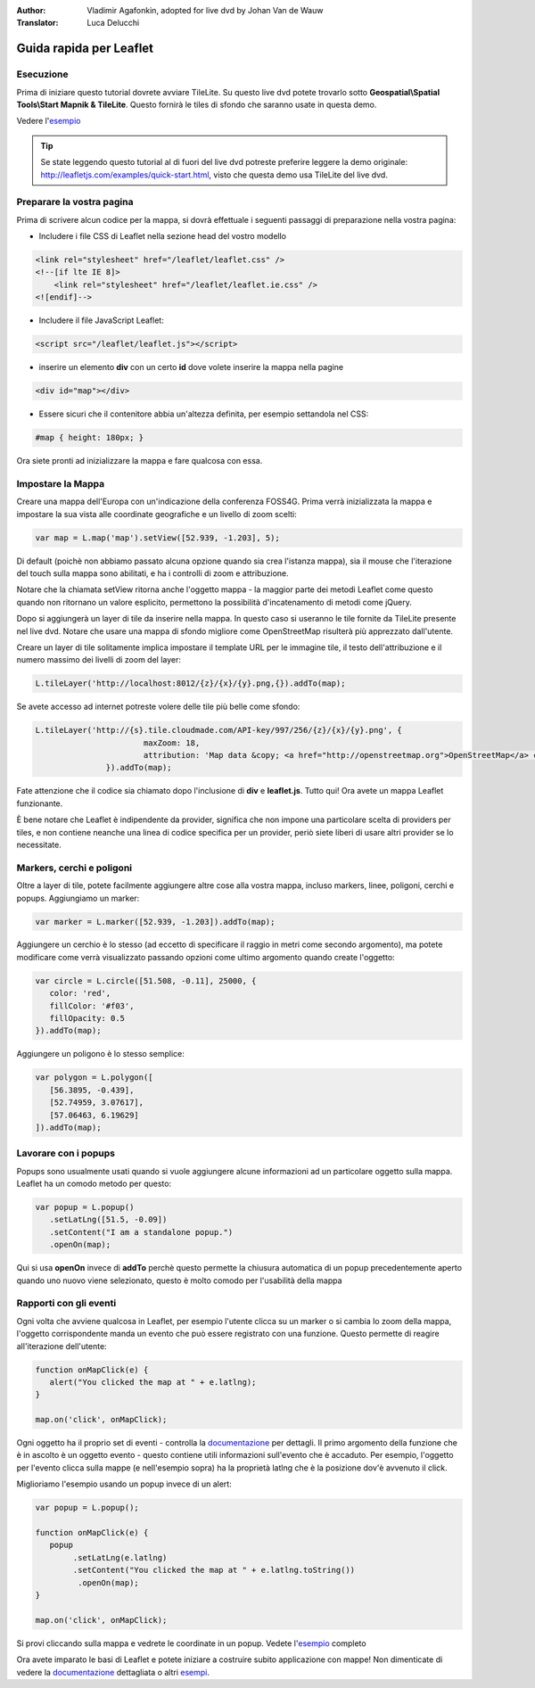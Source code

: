 :Author: Vladimir Agafonkin, adopted for live dvd by Johan Van de Wauw
:Translator: Luca Delucchi

********************************************************************************
Guida rapida per Leaflet
********************************************************************************

Esecuzione
================================================================================

Prima di iniziare questo tutorial dovrete avviare TileLite. Su questo live dvd
potete trovarlo sotto **Geospatial\\Spatial Tools\\Start Mapnik & TileLite**.
Questo fornirà le tiles di sfondo che saranno usate in questa demo.

Vedere l'esempio_

.. tip :: Se state leggendo questo tutorial al di fuori del live dvd potreste
          preferire leggere la demo originale: http://leafletjs.com/examples/quick-start.html,
          visto che questa demo usa TileLite del live dvd.

Preparare la vostra pagina
=============================
Prima di scrivere alcun codice per la mappa, si dovrà effettuale i seguenti passaggi
di preparazione nella vostra pagina:

* Includere i file CSS di Leaflet nella sezione head del vostro modello

.. code-block:: html

 <link rel="stylesheet" href="/leaflet/leaflet.css" />
 <!--[if lte IE 8]>
     <link rel="stylesheet" href="/leaflet/leaflet.ie.css" />
 <![endif]-->

* Includere il file JavaScript Leaflet:

.. code-block:: html

 <script src="/leaflet/leaflet.js"></script>

* inserire un elemento **div** con un certo **id** dove volete inserire la mappa nella pagine

.. code-block:: html

 <div id="map"></div>

* Essere sicuri che il contenitore abbia un'altezza definita, per esempio settandola nel CSS:

.. code-block:: css

 #map { height: 180px; }

Ora siete pronti ad inizializzare la mappa e fare qualcosa con essa.

Impostare la Mappa
================================================================================
Creare una mappa dell'Europa con un'indicazione della conferenza FOSS4G. Prima verrà inizializzata la mappa e impostare la sua vista alle coordinate geografiche e un livello di zoom scelti:

.. code-block:: javascript 

 var map = L.map('map').setView([52.939, -1.203], 5);

Di default (poichè non abbiamo passato alcuna opzione quando sia crea l'istanza mappa), sia il mouse che l'iterazione del touch sulla mappa sono abilitati, e ha i controlli di zoom e attribuzione.

Notare che la chiamata setView ritorna anche l'oggetto mappa - la maggior parte dei metodi Leaflet come questo quando non ritornano un valore esplicito, permettono la possibilità d'incatenamento di metodi come jQuery.

Dopo si aggiungerà un layer di tile da inserire nella mappa.
In questo caso si useranno le tile fornite da TileLite presente nel live dvd. Notare che usare una mappa di sfondo migliore come OpenStreetMap risulterà più apprezzato dall'utente.

Creare un layer di tile solitamente implica impostare il template URL per le immagine tile, il testo dell'attribuzione e il numero massimo dei livelli di zoom del layer:

.. code-block:: javascript

 L.tileLayer('http://localhost:8012/{z}/{x}/{y}.png,{}).addTo(map);

Se avete accesso ad internet potreste volere delle tile più belle come sfondo:

.. code-block:: javascript

 L.tileLayer('http://{s}.tile.cloudmade.com/API-key/997/256/{z}/{x}/{y}.png', {
			maxZoom: 18,
			attribution: 'Map data &copy; <a href="http://openstreetmap.org">OpenStreetMap</a> contributors, <a href="http://creativecommons.org/licenses/by-sa/2.0/">CC-BY-SA</a>, Imagery © <a href="http://cloudmade.com">CloudMade</a>'
		}).addTo(map);

Fate attenzione che il codice sia chiamato dopo l'inclusione di **div** e **leaflet.js**. Tutto qui! Ora avete un mappa Leaflet funzionante.

È bene notare che Leaflet è indipendente da provider, significa che non impone una particolare scelta di providers per tiles, e non contiene neanche una linea di codice specifica per un provider, periò siete liberi di usare altri provider se lo necessitate.

Markers, cerchi e poligoni
================================================================================

Oltre a layer di tile, potete facilmente aggiungere altre cose alla vostra mappa, incluso markers, linee, poligoni, cerchi e popups.
Aggiungiamo un marker:

.. code-block:: javascript 

 var marker = L.marker([52.939, -1.203]).addTo(map);

Aggiungere un cerchio è lo stesso (ad eccetto di specificare il raggio in metri come secondo argomento), ma potete modificare come verrà visualizzato passando opzioni come ultimo argomento quando create l'oggetto:

.. code-block:: javascript

 var circle = L.circle([51.508, -0.11], 25000, {
    color: 'red',
    fillColor: '#f03',
    fillOpacity: 0.5
 }).addTo(map);

Aggiungere un poligono è lo stesso semplice:

.. code-block:: javascript

 var polygon = L.polygon([
    [56.3895, -0.439],
    [52.74959, 3.07617],
    [57.06463, 6.19629]
 ]).addTo(map);


Lavorare con i popups
========================

Popups sono usualmente usati quando si vuole aggiungere alcune informazioni ad un particolare oggetto sulla mappa. Leaflet ha un comodo metodo per questo:

.. code-block:: javascript 

 var popup = L.popup()
    .setLatLng([51.5, -0.09])
    .setContent("I am a standalone popup.")
    .openOn(map);

Qui si usa **openOn** invece di **addTo** perchè questo permette la chiusura automatica di un popup precedentemente aperto quando uno nuovo viene selezionato, questo è molto comodo per l'usabilità della mappa

Rapporti con gli eventi
===========================

Ogni volta che avviene qualcosa in Leaflet, per esempio l'utente clicca su un marker o si cambia lo zoom della mappa, l'oggetto corrispondente manda un evento che può essere registrato con una funzione. Questo permette di reagire all'iterazione dell'utente:

.. code-block:: javascript

 function onMapClick(e) {
    alert("You clicked the map at " + e.latlng);
 }
 
 map.on('click', onMapClick);

Ogni oggetto ha il proprio set di eventi - controlla la documentazione_ per dettagli. Il primo argomento della funzione che è in ascolto è un oggetto evento - questo contiene utili informazioni sull'evento che è accaduto. Per esempio, l'oggetto per l'evento clicca sulla mappe (e nell'esempio sopra) ha la proprietà latlng che è la posizione dov'è avvenuto il click.

Miglioriamo l'esempio usando un popup invece di un alert:

.. code-block:: javascript

 var popup = L.popup();

 function onMapClick(e) {
    popup
         .setLatLng(e.latlng)
         .setContent("You clicked the map at " + e.latlng.toString())
          .openOn(map);
 } 
 
 map.on('click', onMapClick);

Si provi cliccando sulla mappa e vedrete le coordinate in un popup. Vedete l'esempio_ completo

Ora avete imparato le basi di Leaflet e potete iniziare a costruire subito applicazione con mappe! Non dimenticate di vedere la documentazione_ dettagliata o altri esempi_.


.. _documentazione: http://leafletjs.com/reference.html
.. _esempio: http://localhost/leaflet-demo.html
.. _esempi: http://leafletjs.com/examples.html
